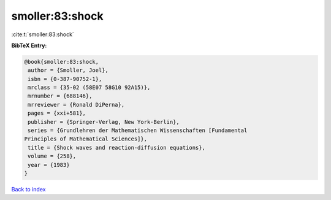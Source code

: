 smoller:83:shock
================

:cite:t:`smoller:83:shock`

**BibTeX Entry:**

.. code-block:: bibtex

   @book{smoller:83:shock,
    author = {Smoller, Joel},
    isbn = {0-387-90752-1},
    mrclass = {35-02 (58E07 58G10 92A15)},
    mrnumber = {688146},
    mrreviewer = {Ronald DiPerna},
    pages = {xxi+581},
    publisher = {Springer-Verlag, New York-Berlin},
    series = {Grundlehren der Mathematischen Wissenschaften [Fundamental
   Principles of Mathematical Sciences]},
    title = {Shock waves and reaction-diffusion equations},
    volume = {258},
    year = {1983}
   }

`Back to index <../By-Cite-Keys.html>`__
